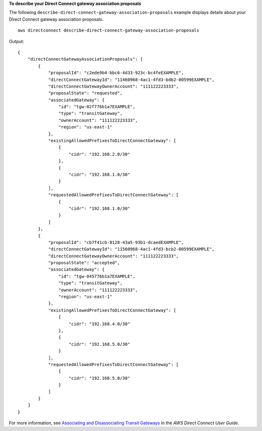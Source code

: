 **To describe your Direct Connect gateway association proposals**

The following ``describe-direct-connect-gateway-association-proposals`` example displays details about your Direct Connect gateway association proposals. ::

    aws directconnect describe-direct-connect-gateway-association-proposals

Output::

    {
        "directConnectGatewayAssociationProposals": [
            {
                "proposalId": "c2ede9b4-bbc6-4d33-923c-bc4feEXAMPLE",
                "directConnectGatewayId": "11460968-4ac1-4fd3-bdb2-00599EXAMPLE",
                "directConnectGatewayOwnerAccount": "111122223333",
                "proposalState": "requested",
                "associatedGateway": {
                    "id": "tgw-02f776b1a7EXAMPLE",
                    "type": "transitGateway",
                    "ownerAccount": "111122223333",
                    "region": "us-east-1"
                },
                "existingAllowedPrefixesToDirectConnectGateway": [
                    {
                        "cidr": "192.168.2.0/30"
                    },
                    {
                        "cidr": "192.168.1.0/30"
                    }
                ],
                "requestedAllowedPrefixesToDirectConnectGateway": [
                    {
                        "cidr": "192.168.1.0/30"
                    }
                ]
            },
            {
                "proposalId": "cb7f41cb-8128-43a5-93b1-dcaedEXAMPLE",
                "directConnectGatewayId": "11560968-4ac1-4fd3-bcb2-00599EXAMPLE",
                "directConnectGatewayOwnerAccount": "111122223333",
                "proposalState": "accepted",
                "associatedGateway": {
                    "id": "tgw-045776b1a7EXAMPLE",
                    "type": "transitGateway",
                    "ownerAccount": "111122223333",
                    "region": "us-east-1"
                },
                "existingAllowedPrefixesToDirectConnectGateway": [
                    {
                        "cidr": "192.168.4.0/30"
                    },
                    {
                        "cidr": "192.168.5.0/30"
                    }
                ],
                "requestedAllowedPrefixesToDirectConnectGateway": [
                    {
                        "cidr": "192.168.5.0/30"
                    }
                ]
            }
        ]
    }

For more information, see `Associating and Disassociating Transit Gateways <https://docs.aws.amazon.com/directconnect/latest/UserGuide/direct-connect-transit-gateways.html#associate-tgw-with-direct-connect-gateway>`__ in the *AWS Direct Connect User Guide*.
